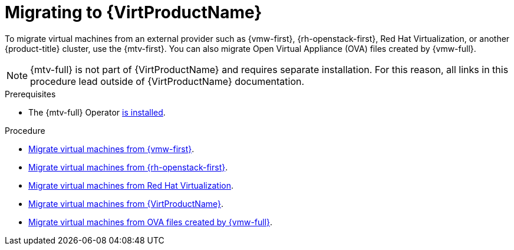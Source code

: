 // Module included in the following assemblies:
//
// * virt/getting_started/virt-getting-started.adoc

:_mod-docs-content-type: PROCEDURE
[id="migrating-to-virt_{context}"]
= Migrating to {VirtProductName}

To migrate virtual machines from an external provider such as {vmw-first}, {rh-openstack-first}, Red Hat Virtualization, or another {product-title} cluster, use the {mtv-first}. You can also migrate Open Virtual Appliance (OVA) files created by {vmw-full}.

[NOTE]
====
{mtv-full} is not part of {VirtProductName} and requires separate installation. For this reason, all links in this procedure lead outside of {VirtProductName} documentation.
====

.Prerequisites
* The {mtv-full} Operator link:https://docs.redhat.com/en/documentation/migration_toolkit_for_virtualization/{mtv-version}/html/installing_and_using_the_migration_toolkit_for_virtualization/installing-the-operator_mtv#installing-the-operator_mtv[is installed].

.Procedure

* link:https://docs.redhat.com/en/documentation/migration_toolkit_for_virtualization/{mtv-version}/html/installing_and_using_the_migration_toolkit_for_virtualization/migrating-vmware#adding-source-provider_vmware[Migrate virtual machines from {vmw-first}].
* link:https://docs.redhat.com/en/documentation/migration_toolkit_for_virtualization/{mtv-version}/html/installing_and_using_the_migration_toolkit_for_virtualization/migrating-osp_ostack#adding-source-provider_ostack[Migrate virtual machines from {rh-openstack-first}].
* link:https://docs.redhat.com/en/documentation/migration_toolkit_for_virtualization/{mtv-version}/html/installing_and_using_the_migration_toolkit_for_virtualization/migrating-rhv_rhv#adding-source-provider_rhv[Migrate virtual machines from Red Hat Virtualization].
* link:https://docs.redhat.com/en/documentation/migration_toolkit_for_virtualization/{mtv-version}/html/installing_and_using_the_migration_toolkit_for_virtualization/migrating-virt_cnv#adding-source-provider_cnv[Migrate virtual machines from {VirtProductName}].
* link:https://docs.redhat.com/en/documentation/migration_toolkit_for_virtualization/{mtv-version}/html/installing_and_using_the_migration_toolkit_for_virtualization/migrating-ova_ova#adding-source-provider_ova[Migrate virtual machines from OVA files created by {vmw-full}].
